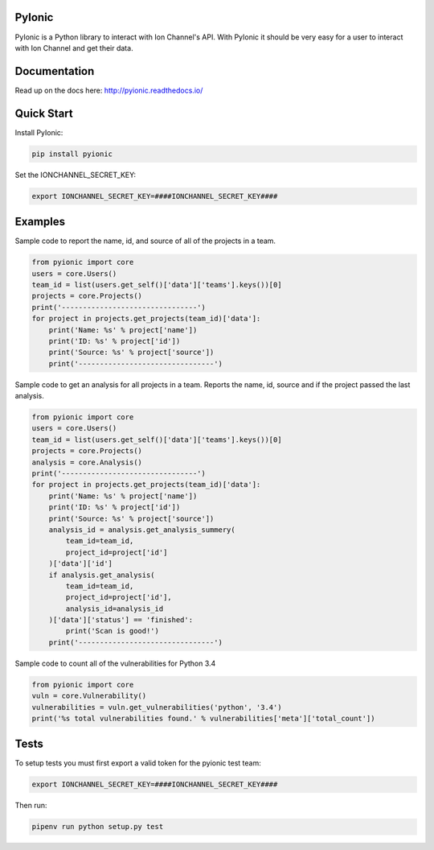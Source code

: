 PyIonic
========================

.. image:: https://readthedocs.org/projects/pyionic/badge/?version=latest
   :target: http://pyionic.readthedocs.io/en/latest/?badge=latest
   :alt: Documentation Status

.. image:: https://travis-ci.org/ion-channel/pyionic.svg?branch=master
   :target: https://travis-ci.org/ion-channel/pyionic

.. image:: https://img.shields.io/pypi/v/pyionic.svg
   :target: https://pypi.python.org/pypi/pyionic

PyIonic is a Python library to interact with Ion Channel's API.
With PyIonic it should be very easy for a user to interact with
Ion Channel and get their data.


Documentation
=================
Read up on the docs here: http://pyionic.readthedocs.io/

Quick Start
==================

Install PyIonic:

.. code-block:: console

 pip install pyionic

Set the IONCHANNEL_SECRET_KEY:

.. code-block:: console

 export IONCHANNEL_SECRET_KEY=####IONCHANNEL_SECRET_KEY####

Examples
=================

Sample code to report the name, id, and source of all of the projects in a team.

.. code-block:: python

  from pyionic import core
  users = core.Users()
  team_id = list(users.get_self()['data']['teams'].keys())[0]
  projects = core.Projects()
  print('--------------------------------')
  for project in projects.get_projects(team_id)['data']:
      print('Name: %s' % project['name'])
      print('ID: %s' % project['id'])
      print('Source: %s' % project['source'])
      print('--------------------------------')


Sample code to get an analysis for all projects in a team. Reports the name, id,
source and if the project passed the last analysis.

.. code-block:: python

  from pyionic import core
  users = core.Users()
  team_id = list(users.get_self()['data']['teams'].keys())[0]
  projects = core.Projects()
  analysis = core.Analysis()
  print('--------------------------------')
  for project in projects.get_projects(team_id)['data']:
      print('Name: %s' % project['name'])
      print('ID: %s' % project['id'])
      print('Source: %s' % project['source'])
      analysis_id = analysis.get_analysis_summery(
          team_id=team_id,
          project_id=project['id']
      )['data']['id']
      if analysis.get_analysis(
          team_id=team_id,
          project_id=project['id'],
          analysis_id=analysis_id
      )['data']['status'] == 'finished':
          print('Scan is good!')
      print('--------------------------------')

Sample code to count all of the vulnerabilities for Python 3.4

.. code-block:: python

  from pyionic import core
  vuln = core.Vulnerability()
  vulnerabilities = vuln.get_vulnerabilities('python', '3.4')
  print('%s total vulnerabilities found.' % vulnerabilities['meta']['total_count'])


Tests
==================

To setup tests you must first export a valid token for the pyionic test team:

.. code-block:: console

 export IONCHANNEL_SECRET_KEY=####IONCHANNEL_SECRET_KEY####


Then run:

.. code-block:: console

 pipenv run python setup.py test
